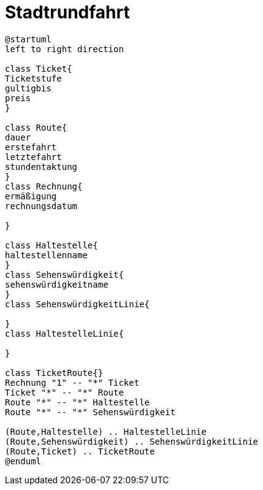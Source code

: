 ifndef::imagesdir[:imagesdir: images]

= Stadtrundfahrt

[plantuml, class-diagram, svg]
----
@startuml
left to right direction

class Ticket{
Ticketstufe
gultigbis
preis
}

class Route{
dauer
erstefahrt
letztefahrt
stundentaktung
}
class Rechnung{
ermäßigung
rechnungsdatum

}

class Haltestelle{
haltestellenname
}
class Sehenswürdigkeit{
sehenswürdigkeitname
}
class SehenswürdigkeitLinie{

}
class HaltestelleLinie{

}

class TicketRoute{}
Rechnung "1" -- "*" Ticket
Ticket "*" -- "*" Route
Route "*" -- "*" Haltestelle
Route "*" -- "*" Sehenswürdigkeit

(Route,Haltestelle) .. HaltestelleLinie
(Route,Sehenswürdigkeit) .. SehenswürdigkeitLinie
(Route,Ticket) .. TicketRoute
@enduml
----